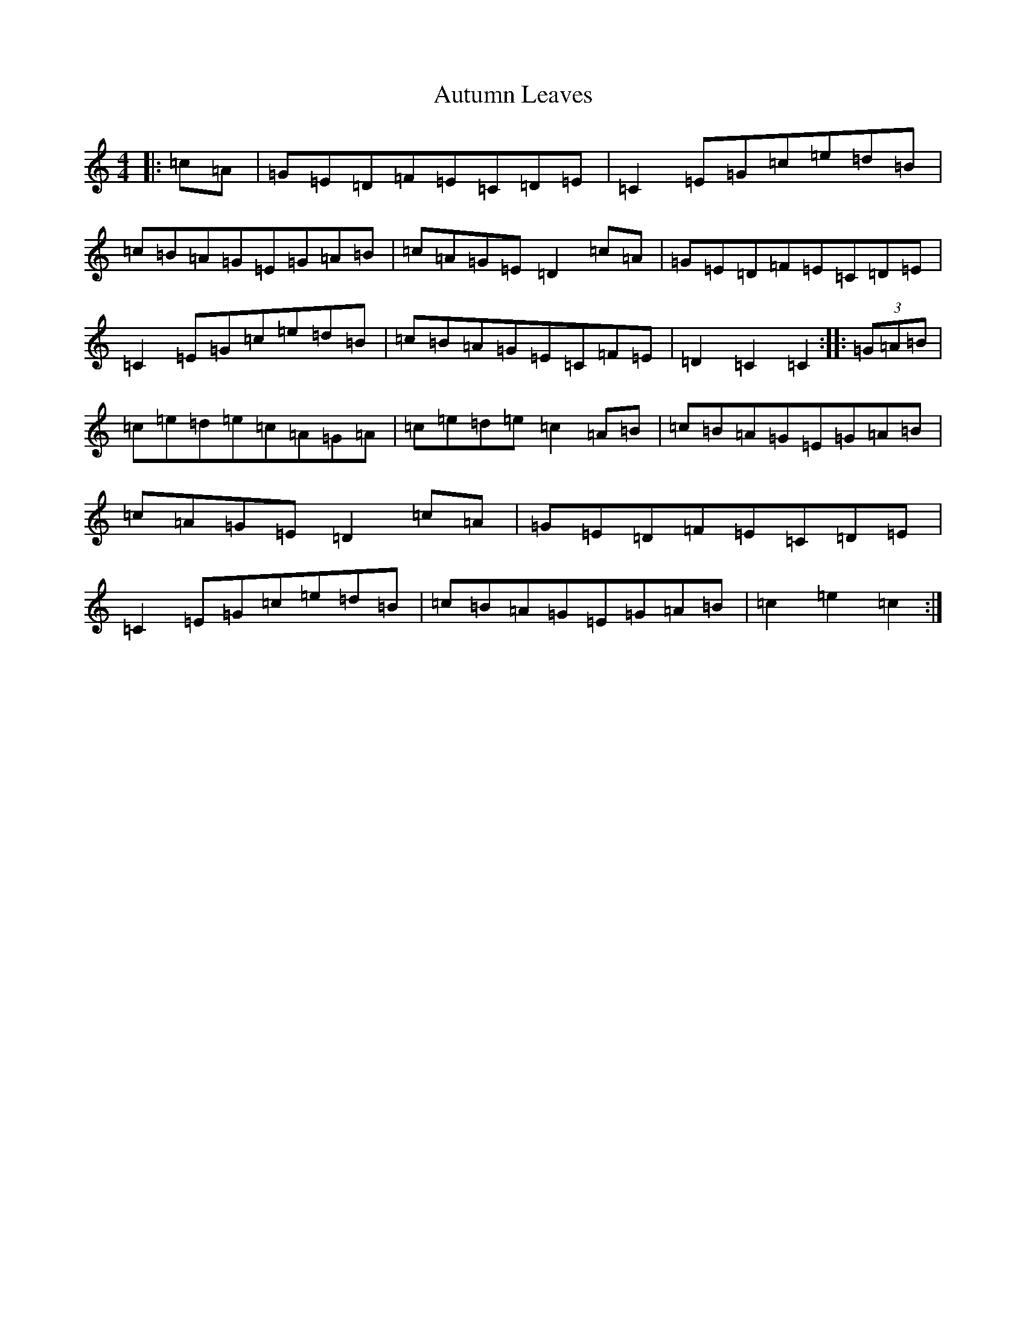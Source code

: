 X: 1104
T: Autumn Leaves
S: https://thesession.org/tunes/10822#setting10822
R: hornpipe
M:4/4
L:1/8
K: C Major
|:=c=A|=G=E=D=F=E=C=D=E|=C2=E=G=c=e=d=B|=c=B=A=G=E=G=A=B|=c=A=G=E=D2=c=A|=G=E=D=F=E=C=D=E|=C2=E=G=c=e=d=B|=c=B=A=G=E=C=F=E|=D2=C2=C2:||:(3=G=A=B|=c=e=d=e=c=A=G=A|=c=e=d=e=c2=A=B|=c=B=A=G=E=G=A=B|=c=A=G=E=D2=c=A|=G=E=D=F=E=C=D=E|=C2=E=G=c=e=d=B|=c=B=A=G=E=G=A=B|=c2=e2=c2:|